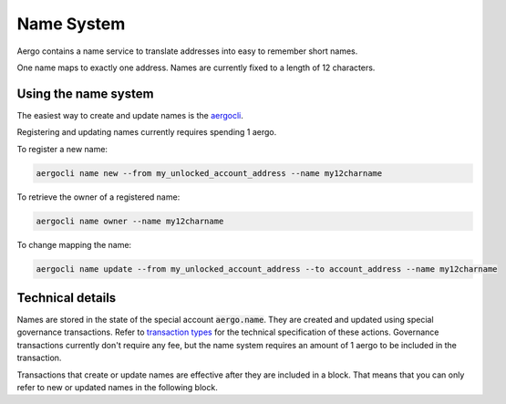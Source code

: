Name System
===========

Aergo contains a name service to translate addresses into easy to remember short names.

One name maps to exactly one address. Names are currently fixed to a length of 12 characters.

Using the name system
---------------------

The easiest way to create and update names is the `aergocli <../tools/aergocli.html>`_. 

Registering and updating names currently requires spending 1 aergo.

To register a new name:

.. code-block:: text

    aergocli name new --from my_unlocked_account_address --name my12charname

To retrieve the owner of a registered name:

.. code-block:: text

   aergocli name owner --name my12charname
   
To change mapping the name:

.. code-block:: text

    aergocli name update --from my_unlocked_account_address --to account_address --name my12charname


Technical details
-----------------

Names are stored in the state of the special account :code:`aergo.name`. They are created and updated using special governance transactions.
Refer to `transaction types <transaction-types.html>`_ for the technical specification of these actions.
Governance transactions currently don't require any fee, but the name system requires an amount of 1 aergo to be included in the transaction.

Transactions that create or update names are effective after they are included in a block.
That means that you can only refer to new or updated names in the following block.

